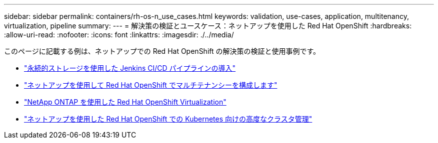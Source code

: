---
sidebar: sidebar 
permalink: containers/rh-os-n_use_cases.html 
keywords: validation, use-cases, application, multitenancy, virtualization, pipeline 
summary:  
---
= 解決策の検証とユースケース：ネットアップを使用した Red Hat OpenShift
:hardbreaks:
:allow-uri-read: 
:nofooter: 
:icons: font
:linkattrs: 
:imagesdir: ./../media/


[role="lead"]
このページに記載する例は、ネットアップでの Red Hat OpenShift の解決策の検証と使用事例です。

* link:rh-os-n_use_case_pipeline["永続的ストレージを使用した Jenkins CI/CD パイプラインの導入"]
* link:rh-os-n_use_case_multitenancy_overview.html["ネットアップを使用して Red Hat OpenShift でマルチテナンシーを構成します"]
* link:rh-os-n_use_case_openshift_virtualization_overview.html["NetApp ONTAP を使用した Red Hat OpenShift Virtualization"]
* link:rh-os-n_use_case_advanced_cluster_management_overview.html["ネットアップを使用した Red Hat OpenShift での Kubernetes 向けの高度なクラスタ管理"]

